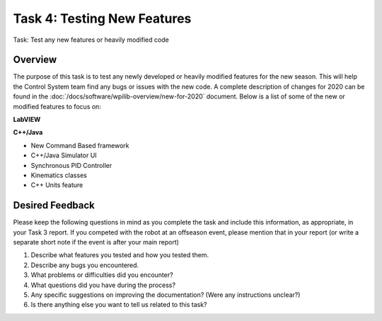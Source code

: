 Task 4: Testing New Features
============================

Task: Test any new features or heavily modified code

Overview
--------

The purpose of this task is to test any newly developed or heavily modified features for the new season. This will help the Control System team find any bugs or issues with the new code. A complete description of changes for 2020 can be found in the :doc:`/docs/software/wpilib-overview/new-for-2020` document. Below is a list of some of the new or modified features to focus on:

**LabVIEW**

**C++/Java**

- New Command Based framework
- C++/Java Simulator UI
- Synchronous PID Controller
- Kinematics classes
- C++ Units feature

Desired Feedback
----------------

Please keep the following questions in mind as you complete the task and include this information, as appropriate, in your Task 3 report. If you competed with the robot at an offseason event, please mention that in your report (or write a separate short note if the event is after your main report)

1. Describe what features you tested and how you tested them.
2. Describe any bugs you encountered.
3. What problems or difficulties did you encounter?
4. What questions did you have during the process?
5. Any specific suggestions on improving the documentation? (Were any instructions unclear?)
6. Is there anything else you want to tell us related to this task?
